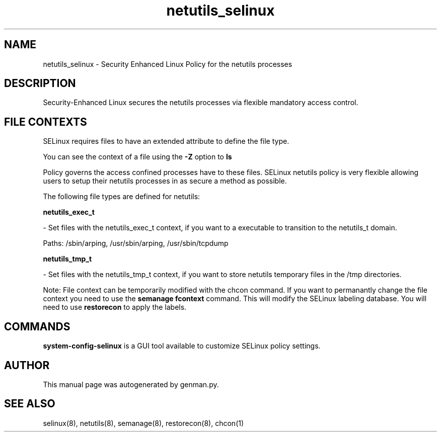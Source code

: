 .TH  "netutils_selinux"  "8"  "netutils" "dwalsh@redhat.com" "netutils SELinux Policy documentation"
.SH "NAME"
netutils_selinux \- Security Enhanced Linux Policy for the netutils processes
.SH "DESCRIPTION"

Security-Enhanced Linux secures the netutils processes via flexible mandatory access
control.  
.SH FILE CONTEXTS
SELinux requires files to have an extended attribute to define the file type. 
.PP
You can see the context of a file using the \fB\-Z\fP option to \fBls\bP
.PP
Policy governs the access confined processes have to these files. 
SELinux netutils policy is very flexible allowing users to setup their netutils processes in as secure a method as possible.
.PP 
The following file types are defined for netutils:


.EX
.B netutils_exec_t 
.EE

- Set files with the netutils_exec_t context, if you want to a executable to transition to the netutils_t domain.

.br
Paths: 
/sbin/arping, /usr/sbin/arping, /usr/sbin/tcpdump

.EX
.B netutils_tmp_t 
.EE

- Set files with the netutils_tmp_t context, if you want to store netutils temporary files in the /tmp directories.

Note: File context can be temporarily modified with the chcon command.  If you want to permanantly change the file context you need to use the 
.B semanage fcontext 
command.  This will modify the SELinux labeling database.  You will need to use
.B restorecon
to apply the labels.

.SH "COMMANDS"

.PP
.B system-config-selinux 
is a GUI tool available to customize SELinux policy settings.

.SH AUTHOR	
This manual page was autogenerated by genman.py.

.SH "SEE ALSO"
selinux(8), netutils(8), semanage(8), restorecon(8), chcon(1)
